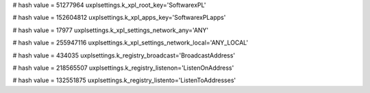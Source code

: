 
# hash value = 51277964
uxplsettings.k_xpl_root_key='\Software\xPL\'


# hash value = 152604812
uxplsettings.k_xpl_apps_key='\Software\xPL\apps\'


# hash value = 17977
uxplsettings.k_xpl_settings_network_any='ANY'


# hash value = 255947116
uxplsettings.k_xpl_settings_network_local='ANY_LOCAL'


# hash value = 434035
uxplsettings.k_registry_broadcast='BroadcastAddress'


# hash value = 218565507
uxplsettings.k_registry_listenon='ListenOnAddress'


# hash value = 132551875
uxplsettings.k_registry_listento='ListenToAddresses'

